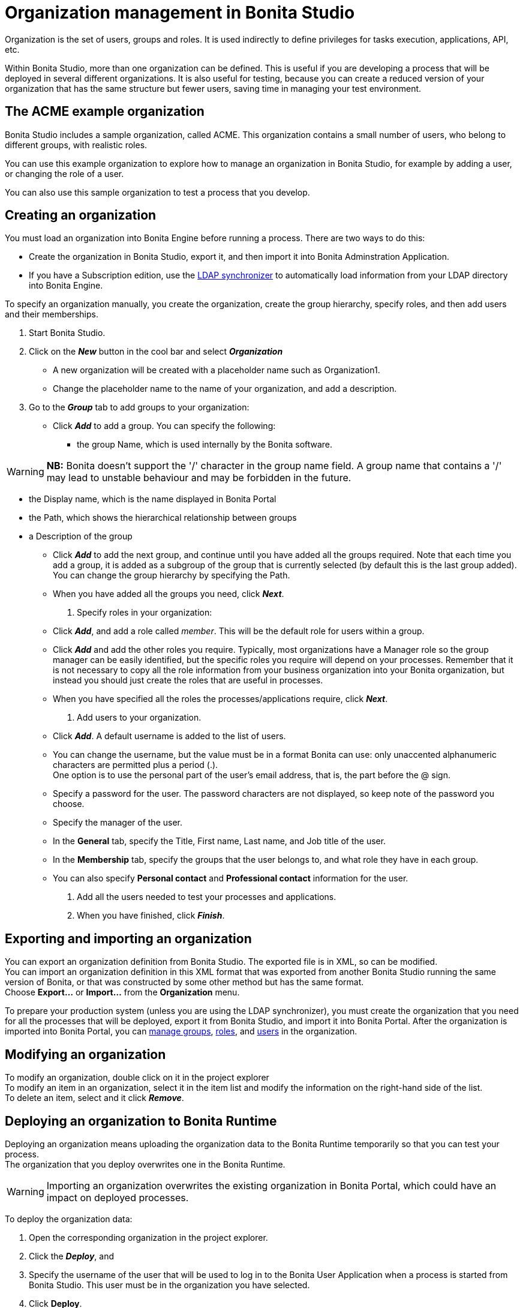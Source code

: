 = Organization management in Bonita Studio
:description: Organization is the set of users, groups and roles. It is used indirectly to define privileges for tasks execution, applications, API, etc.

Organization is the set of users, groups and roles. It is used indirectly to define privileges for tasks execution, applications, API, etc.

Within Bonita Studio, more than one organization can be defined. This is useful if you are developing a process that will be deployed in several different organizations. It is also useful for testing, because you can create a reduced version of your organization that has the same structure but fewer users, saving time in managing your test environment.

== The ACME example organization

Bonita Studio includes a sample organization, called ACME. This organization contains a small number of users, who belong to different groups, with realistic roles.

You can use this example organization to explore how to manage an organization in Bonita Studio, for example by adding a user, or changing the role of a user.

You can also use this sample organization to test a process that you develop.

== Creating an organization

You must load an organization into Bonita Engine before running a process. There are two ways to do this:

* Create the organization in Bonita Studio, export it, and then import it into Bonita Adminstration Application.
* If you have a Subscription edition, use the xref:ldap-synchronizer.adoc[LDAP synchronizer] to automatically load information from your LDAP directory into Bonita Engine.

To specify an organization manually, you create the organization, create the group hierarchy, specify roles, and then add users and their memberships.

. Start Bonita Studio.
. Click on the *_New_* button in the cool bar and select *_Organization_*
 ** A new organization will be created with a placeholder name such as Organization1.
 ** Change the placeholder name to the name of your organization, and add a description.
. Go to the *_Group_* tab to add groups to your organization:
 ** Click *_Add_* to add a group. You can specify the following:
  *** the group Name, which is used internally by the Bonita software.

[WARNING]
====

*NB:* Bonita doesn't support the '/' character in the group name field. A group name that contains a '/' may lead to unstable behaviour and may be forbidden in the future.
====
  *** the Display name, which is the name displayed in Bonita Portal
  *** the Path, which shows the hierarchical relationship between groups
  *** a Description of the group
 ** Click *_Add_* to add the next group, and continue until you have added all the groups required. Note that each time you add a group, it is added as a subgroup of the group that is currently selected (by default this is the last group added). You can change the group hierarchy by specifying the Path.
 ** When you have added all the groups you need, click *_Next_*.
. Specify roles in your organization:
 ** Click *_Add_*, and add a role called _member_. This will be the default role for users within a group.
 ** Click *_Add_* and add the other roles you require. Typically, most organizations have a Manager role so the group manager can be easily identified, but the specific roles you require will depend on your processes. Remember that it is not necessary to copy all the role information from your business organization into your Bonita organization, but instead you should just create the roles that are useful in processes.
 ** When you have specified all the roles the processes/applications require, click *_Next_*.
. Add users to your organization.
 ** Click *_Add_*. A default username is added to the list of users.
 ** You can change the username, but the value must be in a format Bonita can use: only unaccented alphanumeric characters are permitted plus a period (.). +
One option is to use the personal part of the user's email address, that is, the part before the @ sign.
 ** Specify a password for the user. The password characters are not displayed, so keep note of the password you choose.
 ** Specify the manager of the user.
 ** In the *General* tab, specify the Title, First name, Last name, and Job title of the user.
 ** In the *Membership* tab, specify the groups that the user belongs to, and what role they have in each group.
 ** You can also specify *Personal contact* and *Professional contact* information for the user.
. Add all the users needed to test your processes and applications.
. When you have finished, click *_Finish_*.

== Exporting and importing an organization

You can export an organization definition from Bonita Studio. The exported file is in XML, so can be modified. +
You can import an organization definition in this XML format that was exported from another Bonita Studio running the same version of Bonita, or that was constructed by some other method but has the same format. +
Choose *Export...* or *Import...* from the *Organization* menu.

To prepare your production system (unless you are using the LDAP synchronizer), you must create the organization that you need for all the processes that will be deployed, export it from Bonita Studio, and import it into Bonita Portal. After the organization is imported into Bonita Portal, you can xref:group.adoc[manage groups], xref:role.adoc[roles], and xref:manage-a-user.adoc[users] in the organization.

== Modifying an organization

To modify an organization, double click on it in the project explorer +
To modify an item in an organization, select it in the item list and modify the information on the right-hand side of the list. +
To delete an item, select and it click *_Remove_*.

== Deploying an organization to Bonita Runtime

Deploying an organization means uploading the organization data to the Bonita Runtime temporarily so that you can test your process. +
The organization that you deploy overwrites one in the Bonita Runtime.

[WARNING]
====

Importing an organization overwrites the existing organization in Bonita Portal, which could have an impact on deployed processes.
====

To deploy the organization data:

. Open the corresponding organization in the project explorer.
. Click the *_Deploy_*, and
. Specify the username of the user that will be
used to log in to the Bonita User Application when a process is started from
Bonita Studio. This user must be in the organization you have
selected.
. Click *Deploy*.

== Profile management

In order to log in to bonita UIs (Bonita User Application, Bonita Administration Application, your applications...), a user must have at least one profile (User, Adminstrator...etc).

*_In Community_*, only provided profiles are supported (User and Adminstrator). When deploying an organization from the Studio, each user is automatically mapped to all those profiles.

*_In Teamwork edition_*, 3 provided profiles (User, Process Manager and Adminstrator) can be edited in the Studio using an XML editor (Go to Organization > Profiles > Open). For development purposes, all users mapped to role _member_ (cf _ACME_ organization) will benefit from all profiles in the Portal to let you log in with any of those users and test your processes.
This will not be true for other environments.

*_In Efficiency, Performance and Enterprise editions_*, in addition to provided profiles it is possible to defined custom profiles in the Studio using the xref:profileCreation.adoc[Profile Editor].

When creating or importing other organizations, you need to make sure that all users are mapped to at least one profile, through a group, a role, a membership, or as a user, to grant them access to Bonita Applications or your applications.
